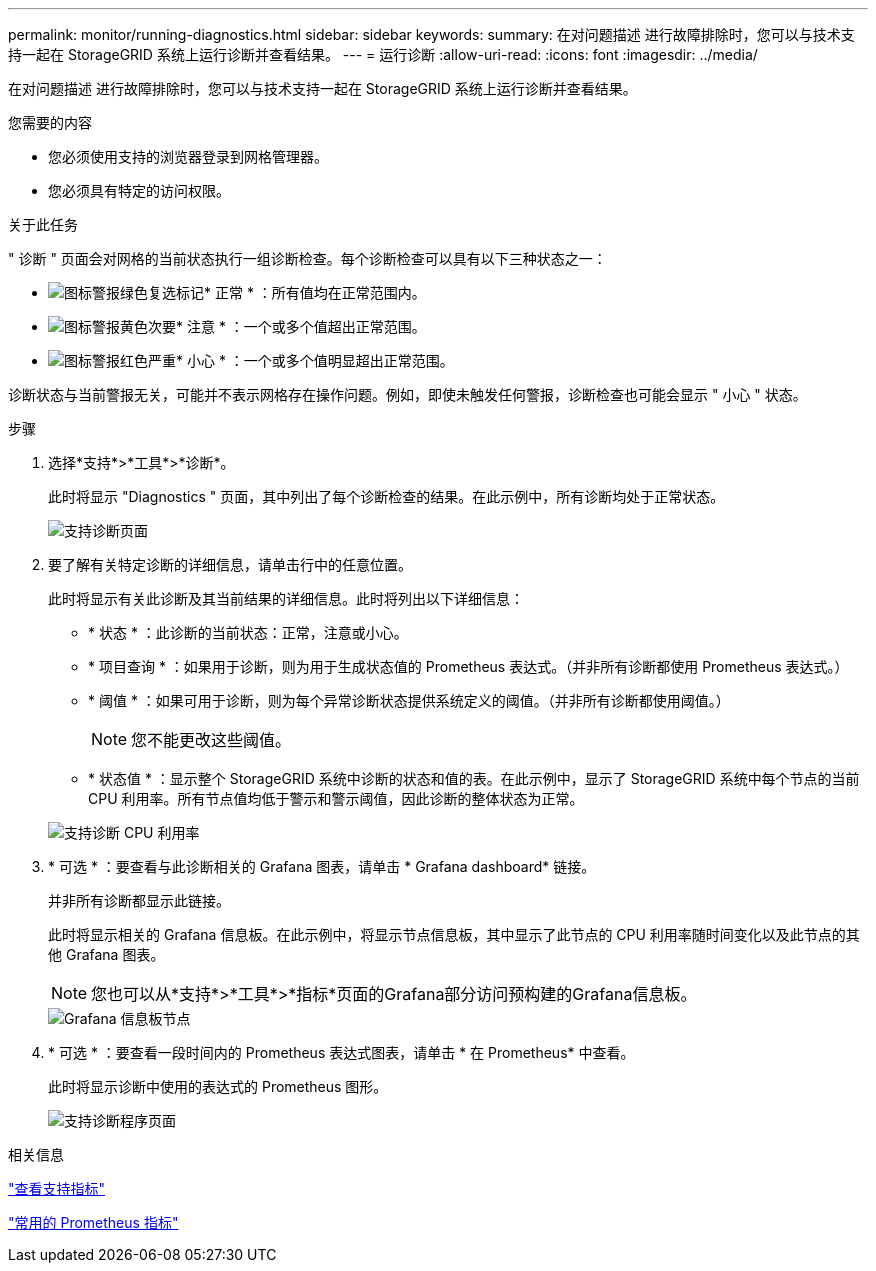 ---
permalink: monitor/running-diagnostics.html 
sidebar: sidebar 
keywords:  
summary: 在对问题描述 进行故障排除时，您可以与技术支持一起在 StorageGRID 系统上运行诊断并查看结果。 
---
= 运行诊断
:allow-uri-read: 
:icons: font
:imagesdir: ../media/


[role="lead"]
在对问题描述 进行故障排除时，您可以与技术支持一起在 StorageGRID 系统上运行诊断并查看结果。

.您需要的内容
* 您必须使用支持的浏览器登录到网格管理器。
* 您必须具有特定的访问权限。


.关于此任务
" 诊断 " 页面会对网格的当前状态执行一组诊断检查。每个诊断检查可以具有以下三种状态之一：

* image:../media/icon_alert_green_checkmark.png["图标警报绿色复选标记"]* 正常 * ：所有值均在正常范围内。
* image:../media/icon_alert_yellow_miinor.png["图标警报黄色次要"]* 注意 * ：一个或多个值超出正常范围。
* image:../media/icon_alert_red_critical.png["图标警报红色严重"]* 小心 * ：一个或多个值明显超出正常范围。


诊断状态与当前警报无关，可能并不表示网格存在操作问题。例如，即使未触发任何警报，诊断检查也可能会显示 " 小心 " 状态。

.步骤
. 选择*支持*>*工具*>*诊断*。
+
此时将显示 "Diagnostics " 页面，其中列出了每个诊断检查的结果。在此示例中，所有诊断均处于正常状态。

+
image::../media/support_diagnostics_page.png[支持诊断页面]

. 要了解有关特定诊断的详细信息，请单击行中的任意位置。
+
此时将显示有关此诊断及其当前结果的详细信息。此时将列出以下详细信息：

+
** * 状态 * ：此诊断的当前状态：正常，注意或小心。
** * 项目查询 * ：如果用于诊断，则为用于生成状态值的 Prometheus 表达式。（并非所有诊断都使用 Prometheus 表达式。）
** * 阈值 * ：如果可用于诊断，则为每个异常诊断状态提供系统定义的阈值。（并非所有诊断都使用阈值。）
+

NOTE: 您不能更改这些阈值。

** * 状态值 * ：显示整个 StorageGRID 系统中诊断的状态和值的表。在此示例中，显示了 StorageGRID 系统中每个节点的当前 CPU 利用率。所有节点值均低于警示和警示阈值，因此诊断的整体状态为正常。


+
image::../media/support_diagnostics_cpu_utilization.png[支持诊断 CPU 利用率]

. * 可选 * ：要查看与此诊断相关的 Grafana 图表，请单击 * Grafana dashboard* 链接。
+
并非所有诊断都显示此链接。

+
此时将显示相关的 Grafana 信息板。在此示例中，将显示节点信息板，其中显示了此节点的 CPU 利用率随时间变化以及此节点的其他 Grafana 图表。

+

NOTE: 您也可以从*支持*>*工具*>*指标*页面的Grafana部分访问预构建的Grafana信息板。

+
image::../media/grafana_dashboard_nodes.png[Grafana 信息板节点]

. * 可选 * ：要查看一段时间内的 Prometheus 表达式图表，请单击 * 在 Prometheus* 中查看。
+
此时将显示诊断中使用的表达式的 Prometheus 图形。

+
image::../media/support_diagnostics_prometheus_png.png[支持诊断程序页面]



.相关信息
link:reviewing-support-metrics.html["查看支持指标"]

link:commonly-used-prometheus-metrics.html["常用的 Prometheus 指标"]
